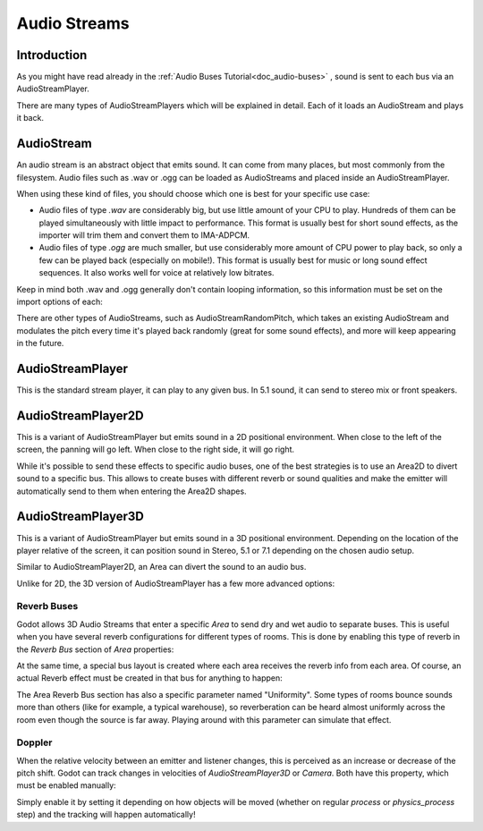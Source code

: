 .. _doc_audio-streams:

Audio Streams
=============

Introduction
------------

As you might have read already in the :ref:`Audio Buses Tutorial<doc_audio-buses>` ,
sound is sent to each bus via an AudioStreamPlayer.

There are many types of AudioStreamPlayers which will be explained in detail. Each of it loads
an AudioStream and plays it back.

AudioStream
-----------

An audio stream is an abstract object that emits sound. It can come from many places, but most commonly
from the filesystem. Audio files such as .wav or .ogg can be loaded as AudioStreams and placed
inside an AudioStreamPlayer.

When using these kind of files, you should choose which one is best for your specific use case:

* Audio files of type *.wav* are considerably big, but use little amount of your CPU to play. Hundreds of them can be played simultaneously with little impact to performance. This format is usually best for short sound effects, as the importer will trim them and convert them to IMA-ADPCM.
* Audio files of type *.ogg* are much smaller, but use considerably more amount of CPU power to play back, so only a few can be played back (especially on mobile!). This format is usually best for music or long sound effect sequences. It also works well for voice at relatively low bitrates.

Keep in mind both .wav and .ogg generally don't contain looping information, so this information must be set on the import options of each:

.. image:: img/audio_stream_import.png

There are other types of AudioStreams, such as AudioStreamRandomPitch, which takes an existing AudioStream and modulates the pitch every time it's played back randomly (great for some sound effects),
and more will keep appearing in the future.

AudioStreamPlayer
-----------------

This is the standard stream player, it can play to any given bus. In 5.1 sound, it can send to stereo mix or front speakers.

AudioStreamPlayer2D
-------------------

This is a variant of AudioStreamPlayer but emits sound in a 2D positional environment. When close to the left of the screen, the panning will go left. When close to the right side, it will go right.

While it's possible to send these effects to specific audio buses, one of the best strategies is to use an Area2D to divert sound to a specific bus. This allows to create buses with different
reverb or sound qualities and make the emitter will automatically send to them when entering the Area2D shapes.

.. image:: img/audio_stream_2d_area.png

AudioStreamPlayer3D
-------------------

This is a variant of AudioStreamPlayer but emits sound in a 3D positional environment. Depending on the location of the player relative of the screen, it can position sound in Stereo, 5.1 or 7.1 depending
on the chosen audio setup.

Similar to AudioStreamPlayer2D, an Area can divert the sound to an audio bus.

.. image:: img/audio_stream_3d_area.png

Unlike for 2D, the 3D version of AudioStreamPlayer has a few more advanced options:

Reverb Buses
~~~~~~~~~~~~

Godot allows 3D Audio Streams that enter a specific *Area* to send dry and wet audio to separate buses. This is useful when you have several reverb configurations for different types of rooms.
This is done by enabling this type of reverb in the *Reverb Bus* section of *Area* properties:

.. image:: img/audio_stream_reverb_bus.png

At the same time, a special bus layout is created where each area receives the reverb info from each area. Of course, an actual Reverb effect must be created in that bus for anything to happen:

.. image:: img/audio_stream_reverb_bus2.png

The Area Reverb Bus section has also a specific parameter named "Uniformity". Some types of rooms bounce sounds more than others (like for example, a typical warehouse), so reverberation can be heard
almost uniformly across the room even though the source is far away. Playing around with this parameter can simulate that effect.

Doppler
~~~~~~~

When the relative velocity between an emitter and listener changes, this is perceived as an increase or decrease of the pitch shift. Godot can track changes in velocities of *AudioStreamPlayer3D* or *Camera*.
Both have this property, which must be enabled manually:

.. image:: img/audio_stream_doppler.png

Simply enable it by setting it depending on how objects will be moved (whether on regular *process* or *physics_process* step) and the tracking will happen automatically!
